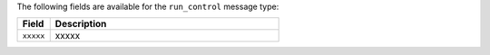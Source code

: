 .. The contents of this file are included in multiple topics.
.. This file should not be changed in a way that hinders its ability to appear in multiple documentation sets.


The following fields are available for the ``run_control`` message type:

.. list-table::
   :widths: 60 420
   :header-rows: 1

   * - Field
     - Description
   * - ``xxxxx``
     - xxxxx
